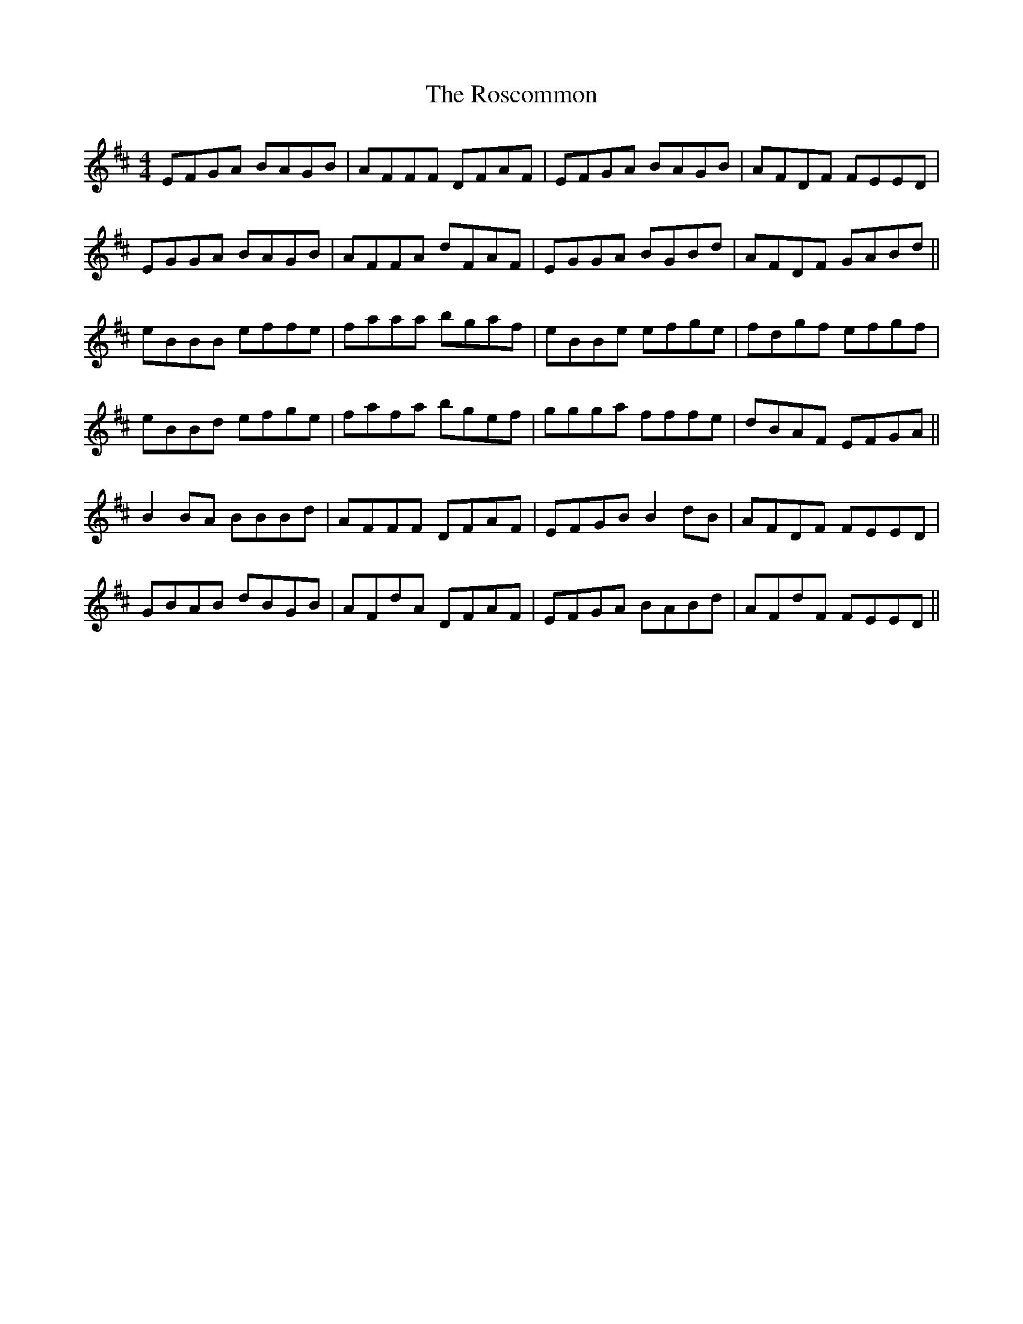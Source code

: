 X: 35247
T: Roscommon, The
R: reel
M: 4/4
K: Edorian
EFGA BAGB|AFFF DFAF|EFGA BAGB|AFDF FEED|
EGGA BAGB|AFFA dFAF|EGGA BGBd|AFDF GABd||
eBBB effe|faaa bgaf|eBBe efge|fdgf efgf|
eBBd efge|fafa bgef|ggga fffe|dBAF EFGA||
B2 BA BBBd|AFFF DFAF|EFGB B2 dB|AFDF FEED|
GBAB dBGB|AFdA DFAF|EFGA BABd|AFdF FEED||

